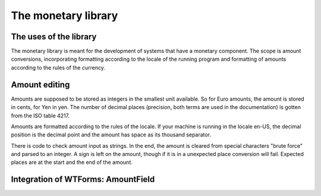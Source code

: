 The monetary library
====================

The uses of the library
-----------------------

The monetary library is meant for the development of systems that have a monetary component. The scope is amount conversions, incorporating formatting according to the locale of the running program and formatting of amounts according to the rules of the currency.

Amount editing
--------------

Amounts are supposed to be stored as integers in the smallest unit available. So for Euro amounts, the amount is stored in cents, for Yen in yen. The number of decimal places (precision, both terms are used in the documentation) is gotten from the ISO table 4217.

Amounts are formatted according to the rules of the locale. If your machine is running in the locale en-US, the decimal position is the decimal point and the amount has space as its thousand separator.

There is code to check amount input as strings. In the end, the amount is cleared from special characters "brute force" and parsed to an integer. A sign is left on the amount, though if it is in a unexpected place conversion will fail. Expected places are at the start and the end of the amount.

Integration of WTForms: AmountField
-----------------------------------
